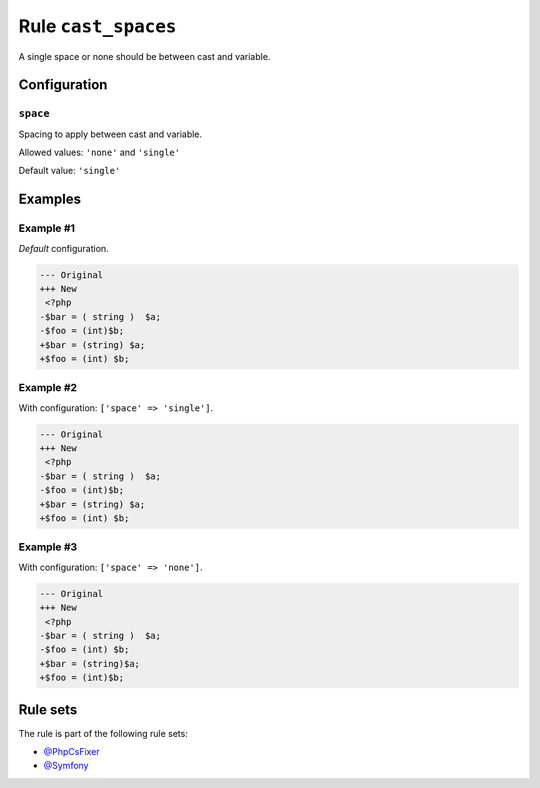 ====================
Rule ``cast_spaces``
====================

A single space or none should be between cast and variable.

Configuration
-------------

``space``
~~~~~~~~~

Spacing to apply between cast and variable.

Allowed values: ``'none'`` and ``'single'``

Default value: ``'single'``

Examples
--------

Example #1
~~~~~~~~~~

*Default* configuration.

.. code-block:: diff

   --- Original
   +++ New
    <?php
   -$bar = ( string )  $a;
   -$foo = (int)$b;
   +$bar = (string) $a;
   +$foo = (int) $b;

Example #2
~~~~~~~~~~

With configuration: ``['space' => 'single']``.

.. code-block:: diff

   --- Original
   +++ New
    <?php
   -$bar = ( string )  $a;
   -$foo = (int)$b;
   +$bar = (string) $a;
   +$foo = (int) $b;

Example #3
~~~~~~~~~~

With configuration: ``['space' => 'none']``.

.. code-block:: diff

   --- Original
   +++ New
    <?php
   -$bar = ( string )  $a;
   -$foo = (int) $b;
   +$bar = (string)$a;
   +$foo = (int)$b;

Rule sets
---------

The rule is part of the following rule sets:

* `@PhpCsFixer <./../../ruleSets/PhpCsFixer.rst>`_
* `@Symfony <./../../ruleSets/Symfony.rst>`_

